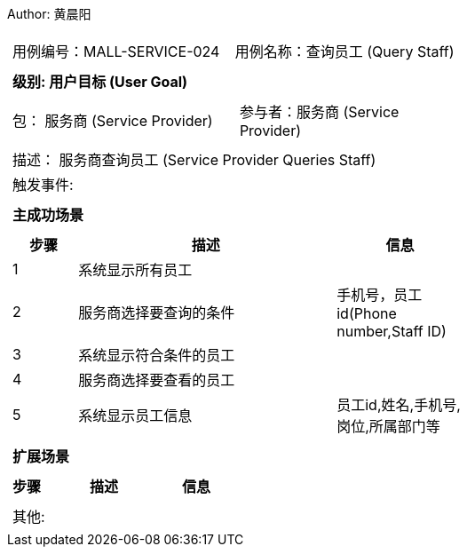 Author: 黄晨阳
[cols="1a"]
|===

|
[frame="none"]
[cols="1,1"]
!===
! 用例编号：MALL-SERVICE-024
! 用例名称：查询员工 (Query Staff)

|
[frame="none"]
[cols="1", options="header"]
!===
! 级别: 用户目标 (User Goal)
!===

|
[frame="none"]
[cols="2"]
!===
! 包： 服务商 (Service Provider)
! 参与者：服务商 (Service Provider)
!===

|
[frame="none"]
[cols="1"]
!===
! 描述： 服务商查询员工 (Service Provider Queries Staff)
! 触发事件:
!===

|
[frame="none"]
[cols="1", options="header"]
!===
! 主成功场景
!===

|
[frame="none"]
[cols="1,4,2", options="header"]
!===
! 步骤 ! 描述 ! 信息

! 1
! 系统显示所有员工
!

! 2
! 服务商选择要查询的条件
! 手机号，员工id(Phone number,Staff ID)

! 3
! 系统显示符合条件的员工
!

! 4
! 服务商选择要查看的员工
!

! 5
! 系统显示员工信息
! 员工id,姓名,手机号,岗位,所属部门等

!===

|
[frame="none"]
[cols="1", options="header"]
!===
! 扩展场景
!===

|
[frame="none"]
[cols="1,4,2", options="header"]

!===
! 步骤 ! 描述 ! 信息




!===

|
[frame="none"]
[cols="1"]
!===
! 其他:
!===
|===

